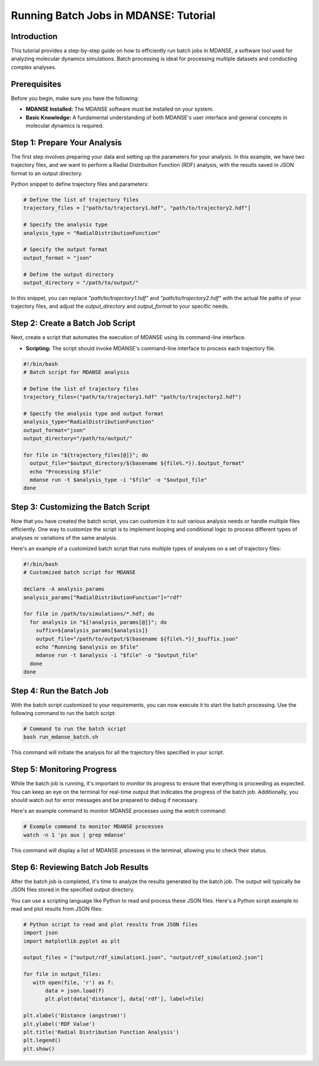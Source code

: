 Running Batch Jobs in MDANSE: Tutorial
=============================================

Introduction
------------

This tutorial provides a step-by-step guide on how to efficiently run batch jobs
in MDANSE, a software tool used for analyzing molecular dynamics simulations.
Batch processing is ideal for processing multiple datasets and conducting complex
analyses.

Prerequisites
-------------

Before you begin, make sure you have the following:

- **MDANSE Installed:** The MDANSE software must be installed on your system.
- **Basic Knowledge:** A fundamental understanding of both MDANSE's user interface
  and general concepts in molecular dynamics is required.

Step 1: Prepare Your Analysis
-----------------------------

The first step involves preparing your data and setting up the parameters for
your analysis. In this example, we have two trajectory files, and we want to
perform a Radial Distribution Function (RDF) analysis, with the results saved in
JSON format to an output directory.

Python snippet to define trajectory files and parameters:

.. code-block:: python

   # Define the list of trajectory files
   trajectory_files = ["path/to/trajectory1.hdf", "path/to/trajectory2.hdf"]

   # Specify the analysis type
   analysis_type = "RadialDistributionFunction"

   # Specify the output format
   output_format = "json"

   # Define the output directory
   output_directory = "/path/to/output/"

In this snippet, you can replace `"path/to/trajectory1.hdf"` and
`"path/to/trajectory2.hdf"` with the actual file paths of your trajectory
files, and adjust the `output_directory` and `output_format` to your specific
needs.

Step 2: Create a Batch Job Script
---------------------------------

Next, create a script that automates the execution of MDANSE using its
command-line interface.

- **Scripting:** The script should invoke MDANSE's command-line interface to
  process each trajectory file.

.. code-block:: bash

   #!/bin/bash
   # Batch script for MDANSE analysis

   # Define the list of trajectory files
   trajectory_files=("path/to/trajectory1.hdf" "path/to/trajectory2.hdf")

   # Specify the analysis type and output format
   analysis_type="RadialDistributionFunction"
   output_format="json"
   output_directory="/path/to/output/"

   for file in "${trajectory_files[@]}"; do
     output_file="$output_directory/$(basename ${file%.*}).$output_format"
     echo "Processing $file"
     mdanse run -t $analysis_type -i "$file" -o "$output_file"
   done

Step 3: Customizing the Batch Script
------------------------------------

Now that you have created the batch script, you can customize it to suit various
analysis needs or handle multiple files efficiently. One way to customize the
script is to implement looping and conditional logic to process different types
of analyses or variations of the same analysis.

Here's an example of a customized batch script that runs multiple types of
analyses on a set of trajectory files:

.. code-block:: bash

   #!/bin/bash
   # Customized batch script for MDANSE

   declare -A analysis_params
   analysis_params["RadialDistributionFunction"]="rdf"

   for file in /path/to/simulations/*.hdf; do
     for analysis in "${!analysis_params[@]}"; do
       suffix=${analysis_params[$analysis]}
       output_file="/path/to/output/$(basename ${file%.*})_$suffix.json"
       echo "Running $analysis on $file"
       mdanse run -t $analysis -i "$file" -o "$output_file"
     done
   done

Step 4: Run the Batch Job
--------------------------

With the batch script customized to your requirements, you can now execute it to
start the batch processing. Use the following command to run the batch script:

.. code-block:: bash

   # Command to run the batch script
   bash run_mdanse_batch.sh

This command will initiate the analysis for all the trajectory files specified in
your script.

Step 5: Monitoring Progress
---------------------------

While the batch job is running, it's important to monitor its progress to ensure
that everything is proceeding as expected. You can keep an eye on the terminal
for real-time output that indicates the progress of the batch job. Additionally,
you should watch out for error messages and be prepared to debug if necessary.

Here's an example command to monitor MDANSE processes using the `watch` command:

.. code-block:: bash

   # Example command to monitor MDANSE processes
   watch -n 1 'ps aux | grep mdanse'

This command will display a list of MDANSE processes in the terminal, allowing
you to check their status.

Step 6: Reviewing Batch Job Results
-----------------------------------

After the batch job is completed, it's time to analyze the results generated by
the batch job. The output will typically be JSON files stored in the specified
output directory.

You can use a scripting language like Python to read and process these JSON
files. Here's a Python script example to read and plot results from JSON files:

.. code-block:: python

   # Python script to read and plot results from JSON files
   import json
   import matplotlib.pyplot as plt

   output_files = ["output/rdf_simulation1.json", "output/rdf_simulation2.json"]

   for file in output_files:
      with open(file, 'r') as f:
          data = json.load(f)
          plt.plot(data['distance'], data['rdf'], label=file)

   plt.xlabel('Distance (angstrom)')
   plt.ylabel('RDF Value')
   plt.title('Radial Distribution Function Analysis')
   plt.legend()
   plt.show()


